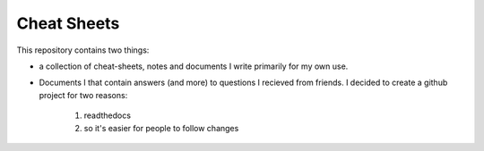 Cheat Sheets
============

This repository contains two things:

* a collection of cheat-sheets, notes and documents I write primarily for my
  own use.
* Documents I that contain answers (and more) to questions I recieved from
  friends. I decided to create a github project for two reasons:

    #. readthedocs
    #. so it's easier for people to follow changes
